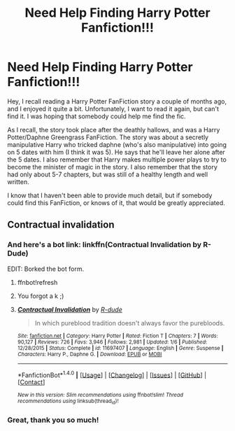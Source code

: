 #+TITLE: Need Help Finding Harry Potter Fanfiction!!!

* Need Help Finding Harry Potter Fanfiction!!!
:PROPERTIES:
:Author: cooloepic
:Score: 2
:DateUnix: 1514623083.0
:DateShort: 2017-Dec-30
:FlairText: Fic Search
:END:
Hey, I recall reading a Harry Potter FanFiction story a couple of months ago, and I enjoyed it quite a bit. Unfortunately, I want to read it again, but can't find it. I was hoping that somebody could help me find the fic.

As I recall, the story took place after the deathly hallows, and was a Harry Potter/Daphne Greengrass FanFiction. The story was about a secretly manipulative Harry who tricked daphne (who's also manipulative) into going on 5 dates with him (I think it was 5). He says that he'll leave her alone after the 5 dates. I also remember that Harry makes multiple power plays to try to become the minister of magic in the story. I also remember that the story had only about 5-7 chapters, but was still of a healthy length and well written.

I know that I haven't been able to provide much detail, but if somebody could find this FanFiction, or knows of it, that would be greatly appreciated.


** Contractual invalidation
:PROPERTIES:
:Author: awoody8
:Score: 6
:DateUnix: 1514641588.0
:DateShort: 2017-Dec-30
:END:

*** And here's a bot link: linkffn(Contractual Invalidation by R-Dude)

EDIT: Borked the bot form.
:PROPERTIES:
:Author: yarglethatblargle
:Score: 3
:DateUnix: 1514657006.0
:DateShort: 2017-Dec-30
:END:

**** ffnbot!refresh
:PROPERTIES:
:Author: yarglethatblargle
:Score: 2
:DateUnix: 1514657375.0
:DateShort: 2017-Dec-30
:END:


**** You forgot a k ;)
:PROPERTIES:
:Author: bgottfried91
:Score: 1
:DateUnix: 1514657309.0
:DateShort: 2017-Dec-30
:END:


**** [[http://www.fanfiction.net/s/11697407/1/][*/Contractual Invalidation/*]] by [[https://www.fanfiction.net/u/2057121/R-dude][/R-dude/]]

#+begin_quote
  In which pureblood tradition doesn't always favor the purebloods.
#+end_quote

^{/Site/: [[http://www.fanfiction.net/][fanfiction.net]] *|* /Category/: Harry Potter *|* /Rated/: Fiction T *|* /Chapters/: 7 *|* /Words/: 90,127 *|* /Reviews/: 726 *|* /Favs/: 3,946 *|* /Follows/: 2,981 *|* /Updated/: 1/6 *|* /Published/: 12/28/2015 *|* /Status/: Complete *|* /id/: 11697407 *|* /Language/: English *|* /Genre/: Suspense *|* /Characters/: Harry P., Daphne G. *|* /Download/: [[http://www.ff2ebook.com/old/ffn-bot/index.php?id=11697407&source=ff&filetype=epub][EPUB]] or [[http://www.ff2ebook.com/old/ffn-bot/index.php?id=11697407&source=ff&filetype=mobi][MOBI]]}

--------------

*FanfictionBot*^{1.4.0} *|* [[[https://github.com/tusing/reddit-ffn-bot/wiki/Usage][Usage]]] | [[[https://github.com/tusing/reddit-ffn-bot/wiki/Changelog][Changelog]]] | [[[https://github.com/tusing/reddit-ffn-bot/issues/][Issues]]] | [[[https://github.com/tusing/reddit-ffn-bot/][GitHub]]] | [[[https://www.reddit.com/message/compose?to=tusing][Contact]]]

^{/New in this version: Slim recommendations using/ ffnbot!slim! /Thread recommendations using/ linksub(thread_id)!}
:PROPERTIES:
:Author: FanfictionBot
:Score: 1
:DateUnix: 1514657393.0
:DateShort: 2017-Dec-30
:END:


*** Great, thank you so much!
:PROPERTIES:
:Author: cooloepic
:Score: 2
:DateUnix: 1514719999.0
:DateShort: 2017-Dec-31
:END:
